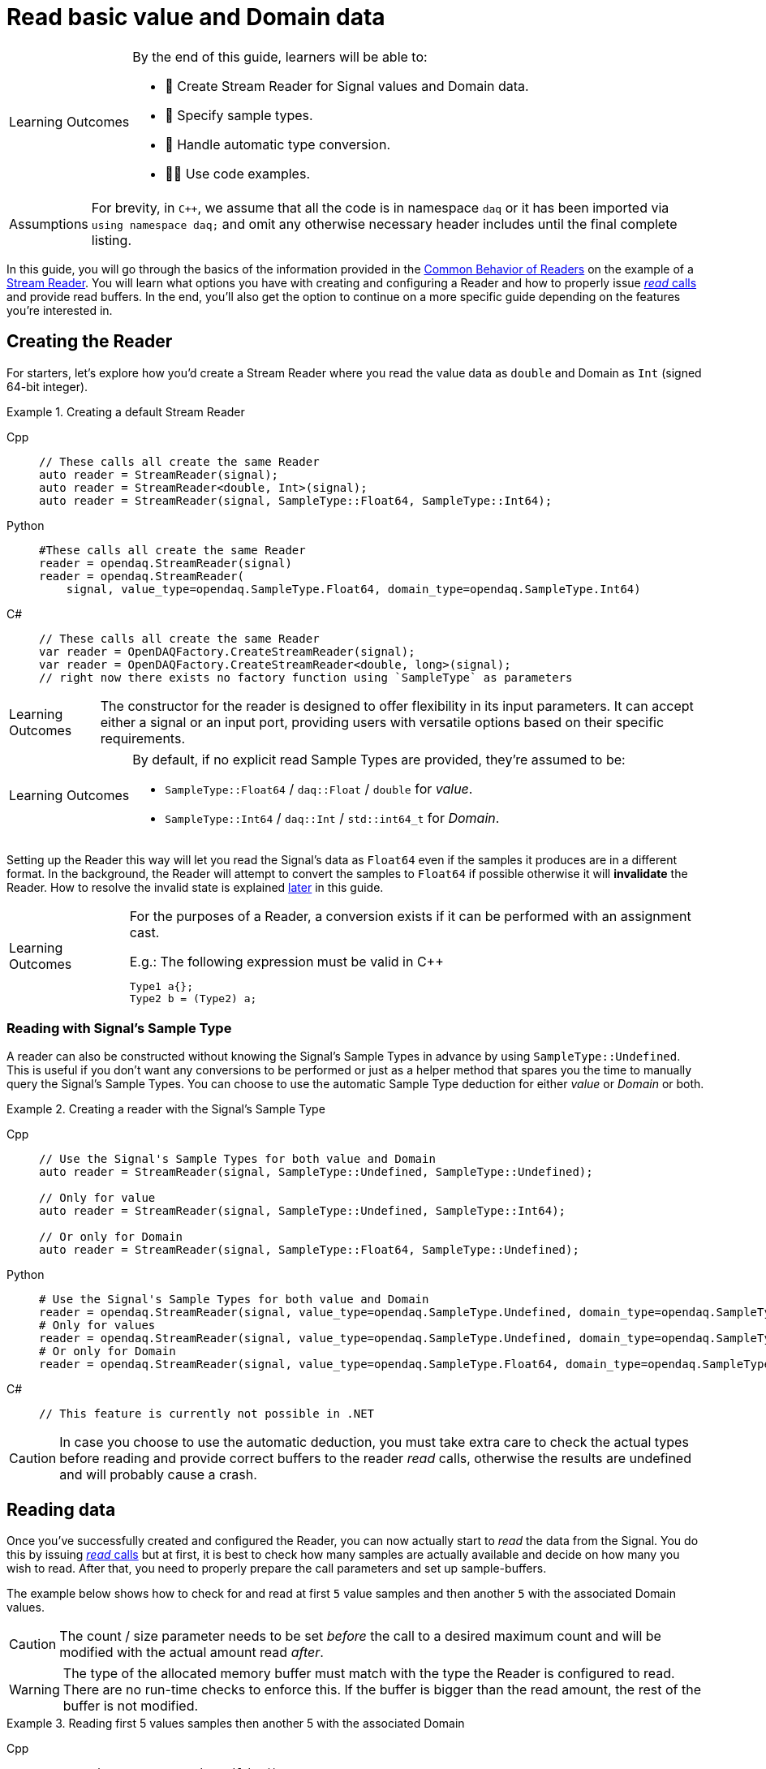= Read basic value and Domain data

:note-caption: Learning Outcomes
[NOTE]
====
By the end of this guide, learners will be able to:

- 📖 Create Stream Reader for Signal values and Domain data.
- 🧩 Specify sample types.
- 🔄 Handle automatic type conversion.
- 🧑‍💻 Use code examples.
====

:tip-caption: Assumptions
[TIP]
====
For brevity, in `C++`, we assume that all the code is in namespace `daq` or it has been imported via `using namespace daq;` and omit any otherwise necessary header includes until the final complete listing.
====

In this guide, you will go through the basics of the information provided in the xref:knowledge_base:readers.adoc#common_behavior[Common Behavior of Readers] on the example of a xref:knowledge_base:readers.adoc#stream_reader[Stream Reader].
You will learn what options you have with creating and configuring a Reader and how to properly issue xref:knowledge_base:readers.adoc#read_calls[_read_ calls] and provide read buffers.
In the end, you'll also get the option to continue on a more specific guide depending on the features you're interested in.

== Creating the Reader

For starters, let's explore how you'd create a Stream Reader where you read the value data as `double` and Domain as `Int` (signed 64-bit integer).

[#create]
.Creating a default Stream Reader
[tabs]
====
Cpp::
+
[source,cpp]
----
// These calls all create the same Reader
auto reader = StreamReader(signal);
auto reader = StreamReader<double, Int>(signal);
auto reader = StreamReader(signal, SampleType::Float64, SampleType::Int64);
----
Python::
+
[source,python]
----
#These calls all create the same Reader
reader = opendaq.StreamReader(signal)
reader = opendaq.StreamReader(
    signal, value_type=opendaq.SampleType.Float64, domain_type=opendaq.SampleType.Int64)
----
C#::
+
[source,csharp]
----
// These calls all create the same Reader
var reader = OpenDAQFactory.CreateStreamReader(signal);
var reader = OpenDAQFactory.CreateStreamReader<double, long>(signal);
// right now there exists no factory function using `SampleType` as parameters
----
====

[NOTE]
====
The constructor for the reader is designed to offer flexibility in its input parameters. It can accept either a signal or an input port, providing users with versatile options based on their specific requirements.
====

[NOTE]
====
By default, if no explicit read Sample Types are provided, they're assumed to be:

* `SampleType::Float64` / `daq::Float` / `double` for _value_.
* `SampleType::Int64` / `daq::Int` / `std::int64_t` for _Domain_.
====

Setting up the Reader this way will let you read the Signal's data as `Float64` even if the samples it produces are in a different format.
In the background, the Reader will attempt to convert the samples to `Float64` if possible otherwise it will *invalidate* the Reader.
How to resolve the invalid state is explained <<invalidation,later>> in this guide.

[#reader_auto_conversion]
[NOTE]
====
For the purposes of a Reader, a conversion exists if it can be performed with an assignment cast.

.E.g.: The following expression must be valid in C++
----
Type1 a{};
Type2 b = (Type2) a;
----
====

=== Reading with Signal's Sample Type

A reader can also be constructed without knowing the Signal's Sample Types in advance by using `SampleType::Undefined`.
This is useful if you don't want any conversions to be performed or just as a helper method that spares you the time to manually query the Signal's Sample Types. You can choose to use the automatic Sample Type deduction for either _value_ or _Domain_ or both.

.Creating a reader with the Signal's Sample Type
[tabs]
====
Cpp::
+
[source,cpp]
----
// Use the Signal's Sample Types for both value and Domain
auto reader = StreamReader(signal, SampleType::Undefined, SampleType::Undefined);

// Only for value
auto reader = StreamReader(signal, SampleType::Undefined, SampleType::Int64);

// Or only for Domain
auto reader = StreamReader(signal, SampleType::Float64, SampleType::Undefined);
----
Python::
+
[source,python]
----
# Use the Signal's Sample Types for both value and Domain
reader = opendaq.StreamReader(signal, value_type=opendaq.SampleType.Undefined, domain_type=opendaq.SampleType.Undefined)
# Only for values
reader = opendaq.StreamReader(signal, value_type=opendaq.SampleType.Undefined, domain_type=opendaq.SampleType.Int64)
# Or only for Domain
reader = opendaq.StreamReader(signal, value_type=opendaq.SampleType.Float64, domain_type=opendaq.SampleType.Undefined)
----
C#::
+
[source,csharp]
----
// This feature is currently not possible in .NET
----
====

[CAUTION]
In case you choose to use the automatic deduction, you must take extra care to check the actual types before reading and provide correct buffers to the reader _read_ calls, otherwise the results are undefined and will probably cause a crash.

[#reading_data]
== Reading data
Once you've successfully created and configured the Reader, you can now actually start to _read_ the data from the Signal.
You do this by issuing xref:knowledge_base:readers.adoc#read_calls[_read_ calls] but at first, it is best to check how many samples are actually available and decide on how many you wish to read.
After that, you need to properly prepare the call parameters and set up sample-buffers.

The example below shows how to check for and read at first `5` value samples and then another `5` with the associated Domain values.

[CAUTION]
The count / size parameter needs to be set _before_ the call to a desired maximum count and will be modified with the actual amount read _after_.

[WARNING]
The type of the allocated memory buffer must match with the type the Reader is configured to read.
There are no run-time checks to enforce this.
If the buffer is bigger than the read amount, the rest of the buffer is not modified.

.Reading first 5 values samples then another 5 with the associated Domain
[tabs]
====
Cpp::
+
[source,cpp]
----
auto reader = StreamReaderBuilder()
                  .setSignal(signal)
                  .setValueReadType(SampleType::Float64)
                  .setDomainReadType(SampleType::Int64)
                  .setSkipEvents(true)
                  .build();

// Should return 0
auto available = reader.getAvailableCount();

//
// Signal produces 8 samples
//

// Should return 8
available = reader.getAvailableCount();

SizeT readCount{5};
double values[5]{};
reader.read(values, &readCount);

std::cout << "Read " << readCount << " values" << std::endl;
for (double value : values)
{
    std::cout << value << std::endl;
}

readCount = 5;
double newValues[5];
Int newDomain[5];
reader.readWithDomain(newValues, newDomain, &readCount);

// `readCount` should now be 3
std::cout << "Read another " << readCount << " value and Domain samples" << std::endl;
for (SizeT i = 0; i < readCount; ++i)
{
    std::cout << newValues[i] << ", " << newDomain[i] << std::endl;
}
----
Python::
+
[source,python]
----
reader = opendaq.StreamReader(signal)

# Should be 0
available = reader.available_count

# Signal produces 8 samples

# Should be 8
available = reader.available_count

values = reader.read(5)
print(f'Read {len(values)} samples:')
print(values)

to_read = 5
values, domain = reader.read_with_domain(to_read)

# Should be 3
to_read = len(values)
print(f'Read another {to_read} samples with domain:')
for value, domain in zip(values, domain):
    print(domain, value)
----
C#::
+
[source,csharp]
----
var reader = OpenDAQFactory.CreateStreamReader<double, long>(signal);

// Should return 0
var available = reader.AvailableCount;

//
// Signal produces 8 samples
//

// Should return 8
available = reader.AvailableCount;

nuint readCount = 5;
double[] values = new double[5];
reader.Read(values, ref readCount);

Console.WriteLine($"Read {readCount} values");
foreach (double value in values)
{
    Console.WriteLine(value);
}

readCount = 5;
double[] newValues = new double[5];
long[] newDomain = new long[5];
reader.ReadWithDomain(newValues, newDomain, ref readCount);

// `readCount` should now be 3
Console.WriteLine($"Read another {readCount} value and Domain samples");
for (nuint i = 0; i < readCount; ++i)
{
    Console.WriteLine($"{newValues[i]}, {newDomain[i]}");
}
----
====

As you can see in the example on the second _read_, the Stream Reader didn't wait for the full `5` samples and returned only the currently available ones.
The `count` parameter in the _read_ calls should always be the *maximum* number of samples the reader should read, and the sample-buffers must be big enough a contiguous block to fit at least this number of samples.
The Reader makes no checks if this is actually the case and assumes the user provided a buffer of proper size.
If this isn't the case, it will write past the end and will probably cause stack or heap corruption resulting in an `Access Violation` or `Segmentation Fault`.

[#descriptor_changed]
== Handling Signal changes
The xref:knowledge_base:signals.adoc[Signal] stores the information about itself and its data in a xref:knowledge_base:signals.adoc#data_descriptor[Data Descriptor].
Each time any of the Signal information changes, it creates an xref:glossary:glossary.adoc#event_packet[Event Packet] with the id of xref:knowledge_base:packets.adoc#descriptor_changed[`"DATA_DESCRIPTOR_CHANGED"`].
The user can react to these changes by installing a callback as shown below.

The event contains two Data Descriptors, one for value and one for Domain, each of which can be `null` if unchanged, but not both.
The Reader first forwards the descriptors to their respective internal data-readers to update their information and check if the data can still be converted to the requested Sample Types. Then it returns the Reader Status with event Packet and status of data conversion.

.Reacting to a Data Descriptor changed event
[tabs]
====
Cpp::
+
[source,cpp]
----
// Signal Sample Type value is `Float64`

auto reader = StreamReaderBuilder()
              .setSignal(signal)
              .setValueReadType(SampleType::Float64)
              .setDomainReadType(SampleType::Int64)
              .setSkipEvents(true)
              .build();

// Signal produces 2 samples { 1.1, 2.2 }

//
// The value Sample Type of the `signal` changes from `Float64` to `Int32`
//

// Signal produces 2 samples { 3, 4 }

// If Descriptor has changed, Reader will return Reader status with that event
// Call succeeds and results in 2 samples { 1.1, 2.2 }
SizeT count{5};
double values[5]{};
auto status = reader.read(values, &count);
assert(status.getReadStatus() == ReadStatus::Event);

// The subsequent call succeeds because `Int32` is convertible to `Float64`
// and results in 2 samples { 3.0, 4.0 }
reader.read(values, &count);

//
// The value Sample Type of the `signal` changes from `Int32` to `Int64`
//

// Signal produces 2 samples { 5, 6 }

// Reader reads 0 values and returns status with new Event Packet
SizeT newCount{2};
double newValues[2]{};
auto newStatus = reader.read(newValues, &newCount);
assert(newCount == 0u);
assert(newStatus.getReadStatus() == ReadStatus::Event);
----
====

[#invalidation]
== Reader invalidation and reuse
Once the Reader falls into an *__invalid__* state, it can't be used to read data anymore and all attempts to do so will result the Reader status with `getValid` equal to `false`.
The only way to resolve this is to pass the Reader to a new Reader instance with valid Sample Types and settings.
This enables the new reader to reuse the xref:knowledge_base:data_path.adoc#connection[Connection] from the invalidated one and as such, provides the ability to losslessly continue reading.
You can also reuse a valid Reader, for example, if you want to change the read Sample Type or change any other configuration that is immutable after creating a Reader.
This will make the old reader invalid.

.Reusing a Reader
[tabs]
====
Cpp::
+
[source,cpp]
----
auto reader = StreamReaderBuilder()
              .setSignal(signal)
              .setValueReadType(SampleType::Int64)
              .setDomainReadType(SampleType::Int64)
              .setSkipEvents(true)
              .build();

// Signal produces 5 samples { 1, 2, 3, 4, 5 }

SizeT count{2};
Int values[2]{};
reader.read(values, &count);  // count = 2, values = { 1, 2 }

// Reuse the Reader
auto newReader = StreamReaderFromExisting<double, Int>(reader);

// New Reader successfully continues on from previous Reader's position
count = 2;
double newValues[2]{};
newReader.read(newValues, &count);  // count = 2, values = { 3.0, 4.0 }

// The old Reader has been invalidated when reused by a new one
count = 2;
Int oldValues[2]{};
auto status = reader.read(oldValues, &count);
assert(status.getValid() == false);
----
====

== Related guides

* xref:howto_read_last_n_samples.adoc[]
* xref:howto_read_with_timestamps.adoc[]
* xref:howto_read_aligned_signals.adoc[]
* xref:howto_read_with_timeouts.adoc[]


== Full listing

The following is a self-contained file with all the above examples of Reader basics.
To properly illustrate the point and provide reproducibility, the data is manually generated, but the same should hold when connecting to a real device.

.Full listing
[tabs]
====
Cpp::
+
[source,cpp]
----
#include <opendaq/context_factory.h>
#include <opendaq/data_rule_factory.h>
#include <opendaq/packet_factory.h>
#include <opendaq/reader_exceptions.h>
#include <opendaq/reader_factory.h>
#include <opendaq/scheduler_factory.h>
#include <opendaq/signal_factory.h>

#include <cassert>
#include <iostream>

using namespace daq;

SignalConfigPtr setupExampleSignal();
SignalPtr setupExampleDomain(const SignalPtr& value);
DataPacketPtr createPacketForSignal(const SignalPtr& signal, SizeT numSamples, Int offset = 0);
DataDescriptorPtr setupDescriptor(SampleType type, const DataRulePtr& rule = nullptr);

/*
 * Example 1: These calls all create the same Reader
 */
void example1(const SignalConfigPtr& signal)
{
    auto reader1 = StreamReader(signal);
    auto reader2 = StreamReader<double, Int>(signal);
    auto reader3 = StreamReader(signal, SampleType::Float64, SampleType::Int64);

    // For value
    assert(reader1.getValueReadType() == SampleType::Float64);
    assert(reader2.getValueReadType() == SampleType::Float64);
    assert(reader3.getValueReadType() == SampleType::Float64);

    // For Domain
    assert(reader1.getDomainReadType() == SampleType::Int64);
    assert(reader2.getDomainReadType() == SampleType::Int64);
    assert(reader3.getDomainReadType() == SampleType::Int64);
}

/*
 * Example 2: Creating a Reader with the Signal’s Sample Type
 */
void example2(const SignalConfigPtr& signal)
{
    // Use the Signal's Sample Types for both value and Domain
    auto reader1 = StreamReader(signal, SampleType::Undefined, SampleType::Undefined);
    assert(reader1.getValueReadType() == SampleType::Undefined);
    assert(reader1.getDomainReadType() == SampleType::Undefined);

    // Only for value
    auto reader2 = StreamReader(signal, SampleType::Undefined, SampleType::Int64);
    assert(reader2.getValueReadType() == SampleType::Undefined);
    assert(reader2.getDomainReadType() == SampleType::Int64);

    // Or only for Domain
    auto reader3 = StreamReader(signal, SampleType::Float64, SampleType::Undefined);
    assert(reader3.getValueReadType() == SampleType::Float64);
    assert(reader3.getDomainReadType() == SampleType::Undefined);
}

/*
 * Example 3: Reading basic value and Domain data
 */
void example3(const SignalConfigPtr& signal)
{
    auto reader = StreamReaderBuilder()
                      .setSignal(signal)
                      .setValueReadType(SampleType::Float64)
                      .setDomainReadType(SampleType::Int64)
                      .setSkipEvents(true)
                      .build();

    // Should return 0
    [[maybe_unused]] auto available = reader.getAvailableCount();
    assert(available == 0u);

    //
    // Signal produces 8 samples
    //
    auto packet1 = createPacketForSignal(signal, 8);
    signal.sendPacket(packet1);

    // Should return 8
    available = reader.getAvailableCount();
    assert(available == 8u);

    SizeT readCount{5};
    double values[5]{};
    reader.read(values, &readCount);

    std::cout << "Read " << readCount << " values" << std::endl;
    for (double value : values)
    {
        std::cout << value << std::endl;
    }

    readCount = 5;
    double newValues[5];
    Int newDomain[5];
    reader.readWithDomain(newValues, newDomain, &readCount);

    // `readCount` should now be 3
    std::cout << "Read another " << readCount << " value and Domain samples" << std::endl;
    for (SizeT i = 0; i < readCount; ++i)
    {
        std::cout << newValues[i] << ", " << newDomain[i] << std::endl;
    }
}

/*
 * Example 4: Handling Signal changes
 */
void example4(const SignalConfigPtr& signal)
{
    // Signal Sample Type value is `Float64`
    signal.setDescriptor(setupDescriptor(SampleType::Float64));

        auto reader = StreamReaderBuilder()
                      .setSignal(signal)
                      .setValueReadType(SampleType::Float64)
                      .setDomainReadType(SampleType::Int64)
                      .setSkipEvents(true)
                      .build();

    // Signal produces 2 samples { 1.1, 2.2 }
    auto packet1 = createPacketForSignal(signal, 2);
    auto data1 = static_cast<double*>(packet1.getData());
    data1[0] = 1.1;
    data1[1] = 2.2;

    signal.sendPacket(packet1);

    //
    // The value Sample Type of the `signal` changes from `Float64` to `Int32`
    //
    signal.setDescriptor(setupDescriptor(SampleType::Int32));

    // Signal produces 2 samples { 3, 4 }
    auto packet2 = createPacketForSignal(signal, 2);
    auto data2 = static_cast<std::int32_t*>(packet2.getData());
    data2[0] = 3;
    data2[1] = 4;

    signal.sendPacket(packet2);

    // If Descriptor has changed, Reader will return Reader status with that event
    // Call succeeds and results in 2 samples { 1.1, 2.2 }
    SizeT count{5};
    double values[5]{};
    auto status = reader.read(values, &count);
    assert(status.getReadStatus() == ReadStatus::Event);

    assert(count == 2u);
    assert(values[0] == 1.1);
    assert(values[1] == 2.2);

    // The subsequent call succeeds because `Int32` is convertible to `Float64`
    // and results in 2 samples { 3.0, 4.0 }
    reader.read(values, &count);
    assert(count == 2u);
    assert(values[0] == 3.0);
    assert(values[1] == 4.0);

    //
    // The value Sample Type of the `signal` changes from `Int32` to `Int64`
    //
    signal.setDescriptor(setupDescriptor(SampleType::Int64));

    // Signal produces 2 samples { 5, 6 }
    auto packet3 = createPacketForSignal(signal, 2);
    auto data3 = static_cast<std::int64_t*>(packet3.getData());
    data3[0] = 3;
    data3[1] = 4;
    signal.sendPacket(packet3);

    // Reader reads 0 values and returns status with new Event Packet
    SizeT newCount{2};
    double newValues[2]{};
    auto newStatus = reader.read(newValues, &newCount);
    assert(newCount == 0u);
    assert(newStatus.getReadStatus() == ReadStatus::Event);
}

/*
 * Example 5: Reader reuse
 */
void example5(const SignalConfigPtr& signal)
{
    signal.setDescriptor(setupDescriptor(SampleType::Int64));

    auto reader = StreamReaderBuilder()
                  .setSignal(signal)
                  .setValueReadType(SampleType::Int64)
                  .setDomainReadType(SampleType::Int64)
                  .setSkipEvents(true)
                  .build();

    // Signal produces 5 samples { 1, 2, 3, 4, 5 }
    auto packet1 = createPacketForSignal(signal, 5);
    auto data1 = static_cast<Int*>(packet1.getData());
    data1[0] = 1;
    data1[1] = 2;
    data1[2] = 3;
    data1[3] = 4;
    data1[4] = 5;

    signal.sendPacket(packet1);

    SizeT count{2};
    Int values[2]{};
    reader.read(values, &count);  // count = 2, values = { 1, 2 }

    assert(count == 2u);
    assert(values[0] == 1);
    assert(values[1] == 2);

    // Reuse the Reader
    auto newReader = StreamReaderFromExisting<double, Int>(reader);

    // New Reader successfully continues on from previous Reader's position
    count = 2;
    double newValues[2]{};
    newReader.read(newValues, &count);  // count = 2, values = { 3.0, 4.0 }

    assert(count == 2u);
    assert(newValues[0] == 3.0);
    assert(newValues[1] == 4.0);

    // The old Reader has been invalidated when reused by a new one
    count = 2;
    Int oldValues[2]{};
    auto status = reader.read(oldValues, &count);
    assert(status.getValid() == false);
}

/*
 * ENTRY POINT
 */
int main(int /*argc*/, const char* /*argv*/[])
{
    SignalConfigPtr signal = setupExampleSignal();
    signal.setDomainSignal(setupExampleDomain(signal));

    example1(signal);
    example2(signal);
    example3(signal);
    example4(signal);
    example5(signal);

    return 0;
}

/*
 * Set up the Signal with Float64 data
 */
SignalConfigPtr setupExampleSignal()
{
    auto logger = Logger();
    auto context = Context(Scheduler(logger, 1), logger, nullptr, nullptr, nullptr);

    auto signal = Signal(context, nullptr, "example signal");
    signal.setDescriptor(setupDescriptor(SampleType::Float64));

    return signal;
}

SignalPtr setupExampleDomain(const SignalPtr& value)
{
    auto domain = Signal(value.getContext(), nullptr, "domain signal");
    domain.setDescriptor(setupDescriptor(SampleType::Int64, LinearDataRule(1, 0)));

    return domain;
}

DataDescriptorPtr setupDescriptor(SampleType type, const DataRulePtr& rule)
{
    // Set up the data descriptor with the provided Sample Type
    const auto dataDescriptor = DataDescriptorBuilder().setSampleType(type);

    // For the Domain, we provide a Linear Rule to generate time-stamps
    if (rule.assigned())
        dataDescriptor.setRule(rule);

    return dataDescriptor.build();
}

DataPacketPtr createPacketForSignal(const SignalPtr& signal, SizeT numSamples, Int offset)
{
    // Create a data packet where the values are generated via the +1 rule starting at 0
    auto domainPacket = DataPacket(signal.getDomainSignal().getDescriptor(),
                                   numSamples,
                                   offset  // offset from 0 to start the sample generation at
    );

    return DataPacketWithDomain(domainPacket, signal.getDescriptor(), numSamples);
}

----
====